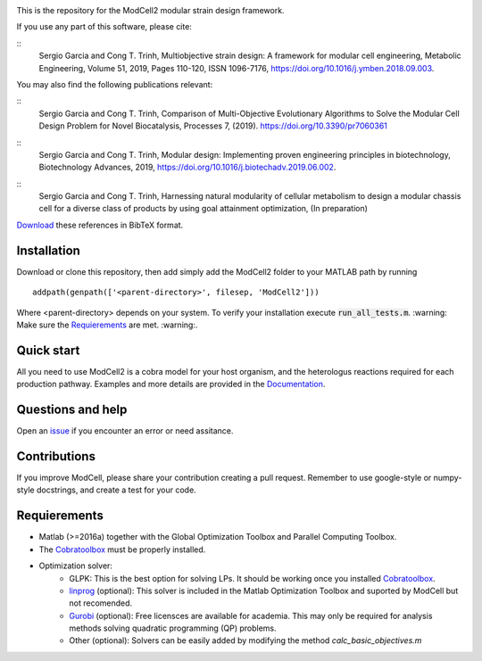.. image:: modcell-logo.png
    :scale: 100 %
    :width: 300px
    :align: center
    :alt: (ModCell logo)


This is the repository for the ModCell2 modular strain design framework.

If you use any part of this software, please cite:

::
        Sergio Garcia and Cong T. Trinh,
        Multiobjective strain design: A framework for modular cell engineering,
        Metabolic Engineering, Volume 51, 2019, Pages 110-120, ISSN 1096-7176,
        https://doi.org/10.1016/j.ymben.2018.09.003.

You may also find the following publications relevant:

::
        Sergio Garcia and Cong T. Trinh,
        Comparison of Multi-Objective Evolutionary Algorithms to Solve the Modular Cell Design Problem for Novel Biocatalysis,
        Processes 7, (2019).
        https://doi.org/10.3390/pr7060361

::
        Sergio Garcia and Cong T. Trinh,
        Modular design: Implementing proven engineering principles in biotechnology,
        Biotechnology Advances, 2019,
        https://doi.org/10.1016/j.biotechadv.2019.06.002.

::
        Sergio Garcia and Cong T. Trinh,
        Harnessing natural modularity of cellular metabolism to design a modular chassis cell for a diverse class of products by using goal attainment optimization,
        (In preparation)

Download_ these references in BibTeX format.

.. _Download: https://raw.githubusercontent.com/TrinhLab/ModCell2/master/garcia.bib

Installation
------------
Download or clone this repository, then add simply add the ModCell2 folder to your MATLAB path by running
::

   addpath(genpath(['<parent-directory>', filesep, 'ModCell2']))

Where <parent-directory> depends on your system. To verify your installation execute :code:`run_all_tests.m`. :warning: Make sure the Requierements_ are met. :warning:.

Quick start
------------

All you need to use ModCell2 is a cobra model for your host organism, and the heterologus reactions required for each production pathway.
Examples and more details are provided in the Documentation_.

.. _Documentation: https://modcell2.readthedocs.io


Questions and help
------------------

Open an issue_ if you encounter an error or need assitance.

.. _issue: https://github.com/TrinhLab/modcell2/issues/new

Contributions
-------------

If you improve ModCell, please share your contribution creating a pull request. Remember to use google-style or numpy-style docstrings, and create a test for your code.


Requierements
-------------

- Matlab (>=2016a) together with the Global Optimization Toolbox and Parallel Computing Toolbox.

- The Cobratoolbox_ must be properly installed.

- Optimization solver:
    - GLPK: This is the best option for solving LPs. It should be working once you installed Cobratoolbox_.
    - linprog_ (optional): This solver is included in the Matlab Optimization Toolbox and suported by ModCell but not recomended.
    - Gurobi_ (optional): Free licensces are available for academia. This may only be required for analysis methods solving quadratic programming (QP) problems.
    - Other (optional): Solvers can be easily added by modifying the method *calc_basic_objectives.m*

.. _Cobratoolbox: https://github.com/opencobra/cobratoolbox
.. _linprog: https://www.mathworks.com/help/optim/ug/linprog.html
.. _Gurobi: http://www.gurobi.com/index

